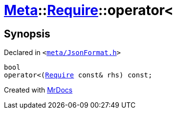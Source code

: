 [#Meta-Require-operator_lt]
= xref:Meta.adoc[Meta]::xref:Meta/Require.adoc[Require]::operator&lt;
:relfileprefix: ../../
:mrdocs:


== Synopsis

Declared in `&lt;https://github.com/PrismLauncher/PrismLauncher/blob/develop/launcher/meta/JsonFormat.h#L36[meta&sol;JsonFormat&period;h]&gt;`

[source,cpp,subs="verbatim,replacements,macros,-callouts"]
----
bool
operator&lt;(xref:Meta/Require.adoc[Require] const& rhs) const;
----



[.small]#Created with https://www.mrdocs.com[MrDocs]#
